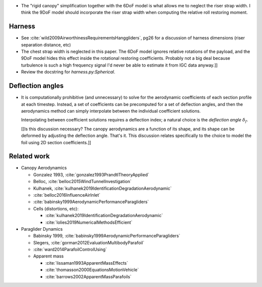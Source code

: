 * The "rigid canopy" simplification together with the 6DoF model is what
  allows me to neglect the riser strap width. I think the 9DoF model should
  incorporate the riser strap width when computing the relative roll restoring
  moment.


Harness
=======

* See :cite:`wild2009AirworthinessRequirementsHanggliders`, pg26 for
  a discussion of harness dimensions (riser separation distance, etc)

* The chest strap width is neglected in this paper. The 6DoF model ignores
  relative rotations of the payload, and the 9DoF model hides this effect
  inside the rotational restoring coefficients. Probably not a big deal
  because turbulence is such a high frequency signal I'd never be able to
  estimate it from IGC data anyway.]]

* Review the docstring for `harness.py:Spherical`.


Deflection angles
=================

* It is computationally prohibitive (and unnecessary) to solve for the
  aerodynamic coefficients of each section profile at each timestep. Instead,
  a set of coefficients can be precomputed for a set of deflection angles, and
  then the aerodynamics method can simply interpolate between the individual
  coefficient solutions.

  Interpolating between coefficient solutions requires a deflection index;
  a natural choice is the *deflection angle* :math:`\delta_f`.

  [[Is this discussion necessary? The canopy aerodynamics are a function of
  its shape, and its shape can be deformed by adjusting the deflection angle.
  That's it. This discussion relates specifically to the choice to model the
  foil using 2D section coefficients.]]


Related work
============

* Canopy Aerodynamics

  * Gonzalez 1993, :cite:`gonzalez1993PrandtlTheoryApplied`

  * Belloc, :cite:`belloc2015WindTunnelInvestigation`

  * Kulhanek, :cite:`kulhanek2019IdentificationDegradationAerodynamic`

  * :cite:`belloc2016InfluenceAirInlet`

  * :cite:`babinsky1999AerodynamicPerformanceParagliders`

  * Cells (distortions, etc):

    * :cite:`kulhanek2019IdentificationDegradationAerodynamic`

    * :cite:`lolies2019NumericalMethodsEfficient`


* Paraglider Dynamics

  * Babinsky 1999, :cite:`babinsky1999AerodynamicPerformanceParagliders`

  * Slegers, :cite:`gorman2012EvaluationMultibodyParafoil`

  * :cite:`ward2014ParafoilControlUsing`

  * Apparent mass

    * :cite:`lissaman1993ApparentMassEffects`

    * :cite:`thomasson2000EquationsMotionVehicle`

    * :cite:`barrows2002ApparentMassParafoils`
